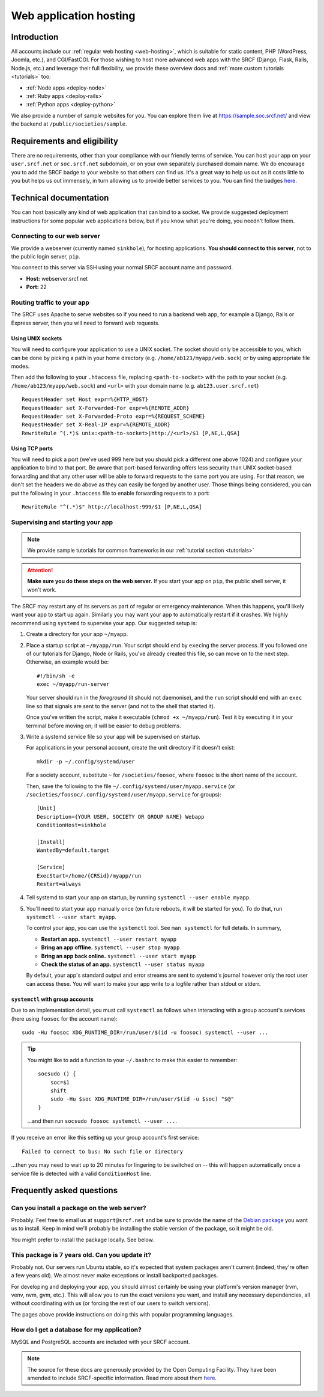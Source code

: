.. _app-hosting:

Web application hosting
=======================

Introduction
------------

All accounts include our :ref:`regular web hosting <web-hosting>`,
which is suitable for static content, PHP (WordPress, Joomla, etc.), and
CGI/FastCGI. For those wishing to host more advanced web apps
with the SRCF (Django, Flask, Rails, Node.js, etc.) and leverage their full flexibility, we provide these overview docs and :ref:`more custom tutorials <tutorials>` too:

* :ref:`Node apps <deploy-node>`
* :ref:`Ruby apps <deploy-rails>`
* :ref:`Python apps <deploy-python>`

We also provide a number of sample websites for you. You can explore them live at https://sample.soc.srcf.net/ and view the backend at ``/public/societies/sample``.

Requirements and eligibility
----------------------------

There are no requirements, other than your compliance with our friendly terms of service. You can host your app on your ``user.srcf.net`` or ``soc.srcf.net`` subdomain, or on your own separately purchased domain name. We do encourage you to add the SRCF badge to your website so that others can find us. It's a great way to help us out as it costs little to you but helps us out immensely, in turn allowing us to provide better services to you. You can find the badges `here <https://srcf.net/publicity>`__.

Technical documentation
-----------------------

You can host basically any kind of web application that can bind to a
socket. We provide suggested deployment instructions for some popular
web applications below, but if you know what you're doing, you needn't
follow them.

Connecting to our web server
~~~~~~~~~~~~~~~~~~~~~~~~~~~~

We provide a webserver (currently named ``sinkhole``), for hosting
applications. **You should connect to this server**, not to the public
login server, ``pip``.

You connect to this server via SSH using your normal SRCF account name
and password.

-  **Host:** webserver.srcf.net
-  **Port:** 22

.. _forward-requests:

Routing traffic to your app
~~~~~~~~~~~~~~~~~~~~~~~~~~~

The SRCF uses Apache to serve websites so if you need to run a backend web app, for example a Django, Rails or Express server, then you will need to forward web requests.

Using UNIX sockets
^^^^^^^^^^^^^^^^^^

You will need to configure your application to use a UNIX socket. The socket should only be accessible to you, which can be done by picking a path in your home directory (e.g. ``/home/ab123/myapp/web.sock``) or by using appropriate file modes.

Then add the following to your ``.htaccess`` file, replacing ``<path-to-socket>`` with the path to your socket (e.g. ``/home/ab123/myapp/web.sock``) and ``<url>`` with your domain name (e.g. ``ab123.user.srcf.net``)  ::

    RequestHeader set Host expr=%{HTTP_HOST}
    RequestHeader set X-Forwarded-For expr=%{REMOTE_ADDR}
    RequestHeader set X-Forwarded-Proto expr=%{REQUEST_SCHEME}
    RequestHeader set X-Real-IP expr=%{REMOTE_ADDR}
    RewriteRule ^(.*)$ unix:<path-to-socket>|http://<url>/$1 [P,NE,L,QSA]

Using TCP ports
^^^^^^^^^^^^^^^

You will need to pick a port (we've used 999 here but you should pick a different one above 1024) and configure your application to bind to that port. Be aware that port-based forwarding offers less security than UNIX socket-based forwarding and that any other user will be able to forward requests to the same port you are using. For that reason, we don't set the headers we do above as they can easily be forged by another user. Those things being considered, you can put the following in your ``.htaccess`` file to enable forwarding requests to a port::

    RewriteRule "^(.*)$" http://localhost:999/$1 [P,NE,L,QSA]

.. _supervise-systemd:

Supervising and starting your app
~~~~~~~~~~~~~~~~~~~~~~~~~~~~~~~~~

.. note::
  We provide sample tutorials for common frameworks in our :ref:`tutorial section <tutorials>` 

.. attention::
  **Make sure you do these steps on the web server.** If you start your app on ``pip``, the public shell server, it won't work.

The SRCF may restart any of its servers as part of regular or emergency maintenance. When this happens, you'll likely want your app to start up again. Similarly you may want your app to automatically restart if it crashes. We highly recommend using ``systemd`` to supervise your app. Our suggested setup is:

1. Create a directory for your app ``~/myapp``.

2. Place a startup script at ``~/myapp/run``. Your script should end by
   ``exec``\ ing the server process. If you followed one of our tutorials
   for Django, Node or Rails, you've already created this file, so can
   move on to the next step. Otherwise, an example would be:

   ::

      #!/bin/sh -e
      exec ~/myapp/run-server

   Your server should run in the *foreground* (it should not daemonise),
   and the ``run`` script should end with an ``exec`` line so that
   signals are sent to the server (and not to the shell that started
   it).

   Once you've written the script, make it executable
   (``chmod +x ~/myapp/run``). Test it by executing it in your terminal
   before moving on; it will be easier to debug problems.

3. Write a systemd service file so your app will be supervised on startup.

   For applications in your personal account, create the unit directory if it doesn't exist::

       mkdir -p ~/.config/systemd/user

   For a society account, substitute ``~`` for ``/societies/foosoc``, where ``foosoc`` is the short name of the account.

   Then, save the following to the file ``~/.config/systemd/user/myapp.service`` (or ``/societies/foosoc/.config/systemd/user/myapp.service`` for groups)::

       [Unit]
       Description={YOUR USER, SOCIETY OR GROUP NAME} Webapp
       ConditionHost=sinkhole

       [Install]
       WantedBy=default.target

       [Service]
       ExecStart=/home/{CRSid}/myapp/run
       Restart=always

4. Tell systemd to start your app on startup, by running ``systemctl --user enable myapp``.

5. You'll need to start your app manually once (on future reboots, it will be started for you). To do that, run ``systemctl --user start myapp``.

   To control your app, you can use the ``systemctl`` tool. See ``man systemctl`` for full details. In summary,

   -  **Restart an app.** ``systemctl --user restart myapp``
   -  **Bring an app offline.** ``systemctl --user stop myapp``
   -  **Bring an app back online.** ``systemctl --user start myapp``
   -  **Check the status of an app.** ``systemctl --user status myapp``

   By default, your app's standard output and error streams are sent to systemd's journal however only the root user can access these. You will want to make your app write to a logfile rather than stdout or stderr.

``systemctl`` with group accounts
^^^^^^^^^^^^^^^^^^^^^^^^^^^^^^^^^

Due to an implementation detail, you must call ``systemctl`` as follows when interacting with a group account's services (here using ``foosoc`` for the account name)::

    sudo -Hu foosoc XDG_RUNTIME_DIR=/run/user/$(id -u foosoc) systemctl --user ...

.. tip::
    You might like to add a function to your ``~/.bashrc`` to make this easier to remember::

        socsudo () {
            soc=$1
            shift
            sudo -Hu $soc XDG_RUNTIME_DIR=/run/user/$(id -u $soc) "$@"
        }

    ...and then run ``socsudo foosoc systemctl --user ...``.

If you receive an error like this setting up your group account's first service::

    Failed to connect to bus: No such file or directory

...then you may need to wait up to 20 minutes for lingering to be switched on -- this will happen automatically once a service file is detected with a valid ``ConditionHost`` line.

Frequently asked questions
--------------------------

Can you install a package on the web server?
~~~~~~~~~~~~~~~~~~~~~~~~~~~~~~~~~~~~~~~~~~~~

Probably. Feel free to email us at ``support@srcf.net`` and be sure to provide the
name of the `Debian
package <https://www.debian.org/distrib/packages#search_packages>`__ you
want us to install. Keep in mind we'll probably be installing the stable
version of the package, so it might be old.

You might prefer to install the package locally. See below.

This package is 7 years old. Can you update it?
~~~~~~~~~~~~~~~~~~~~~~~~~~~~~~~~~~~~~~~~~~~~~~~

Probably not. Our servers run Ubuntu stable, so it's expected that
system packages aren't current (indeed, they're often a few years old).
We almost never make exceptions or install backported packages.

For developing and deploying your app, you should almost certainly be
using your platform's version manager (rvm, venv, nvm, gvm, etc.).
This will allow you to run the exact versions you want, and install any
necessary dependencies, all without coordinating with us (or forcing the
rest of our users to switch versions).

The pages above provide instructions on doing this with popular
programming languages.

How do I get a database for my application?
~~~~~~~~~~~~~~~~~~~~~~~~~~~~~~~~~~~~~~~~~~~

MySQL and PostgreSQL accounts are included with your SRCF
account.

.. note::
  The source for these docs are generously provided by the Open Computing Facility. They have been amended to include SRCF-specific information. Read more about them `here <https://www.ocf.berkeley.edu>`__.
